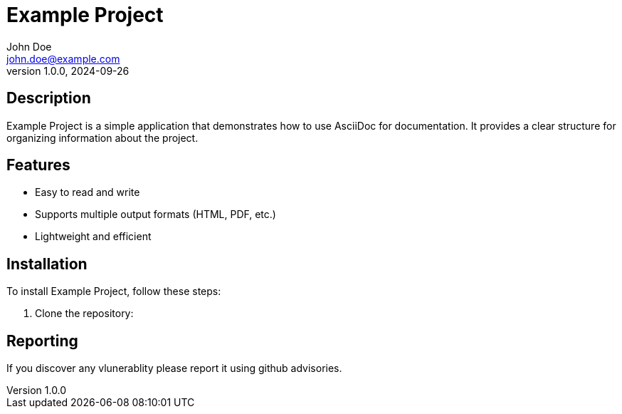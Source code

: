 = Example Project
John Doe <john.doe@example.com>
v1.0.0, 2024-09-26

== Description

Example Project is a simple application that demonstrates how to use AsciiDoc for documentation. It provides a clear structure for organizing information about the project.

== Features

* Easy to read and write
* Supports multiple output formats (HTML, PDF, etc.)
* Lightweight and efficient

== Installation

To install Example Project, follow these steps:

1. Clone the repository:

== Reporting
If you discover any vlunerablity please report it using github advisories.
